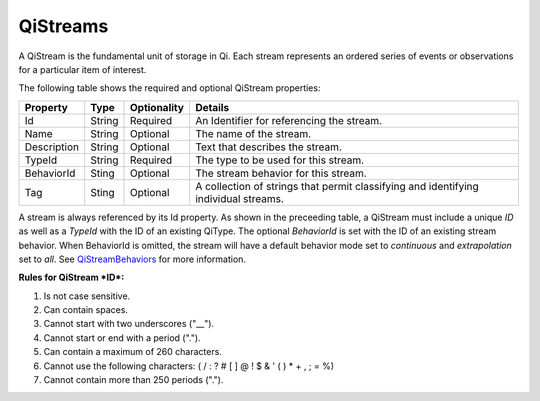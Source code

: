 QiStreams
==========

A QiStream is the fundamental unit of storage in Qi. Each stream
represents an ordered series of events or observations for a particular
item of interest.

The following table shows the required and optional QiStream properties:

+---------------+----------+-------------+--------------------------------------------+
| Property      | Type     | Optionality |Details                                     |
+===============+==========+=============+============================================+
| Id            | String   | Required    | An Identifier for referencing the stream.  |
+---------------+----------+-------------+--------------------------------------------+
| Name          | String   | Optional    | The name of the stream.                    |
+---------------+----------+-------------+--------------------------------------------+
| Description   | String   | Optional    | Text that describes the stream.            |
+---------------+----------+-------------+--------------------------------------------+
| TypeId        | String   | Required    | The type to be used for this stream.       |
+---------------+----------+-------------+--------------------------------------------+
| BehaviorId    | Sting    | Optional    | The stream behavior for this stream.       |
+---------------+----------+-------------+--------------------------------------------+
| Tag           | Sting    | Optional    | A collection of strings that permit        |
|               |          |             | classifying and identifying individual     |
|               |          |             | streams.                                   |
+---------------+----------+-------------+--------------------------------------------+

A stream is always referenced by its Id property. As shown in the preceeding table,
a QiStream must include a unique *ID* as well as a *TypeId* with the ID of
an existing QiType. The optional *BehaviorId* is set with the ID of an
existing stream behavior. When BehaviorId is omitted, the stream
will have a default behavior mode set to *continuous* and *extrapolation*
set to *all*. See
`QiStreamBehaviors <http://qi-docs-rst.readthedocs.org/en/latest/Qi_Stream_Behavior.html>`__
for more information.

**Rules for QiStream *ID*:**

1. Is not case sensitive.
2. Can contain spaces.
3. Cannot start with two underscores ("\_\_").
4. Cannot start or end with a period (".").
5. Can contain a maximum of 260 characters.
6. Cannot use the following characters: ( / : ? # [ ] @ ! $ & ' ( ) \* +
   , ; = %)
7. Cannot contain more than 250 periods (".").
